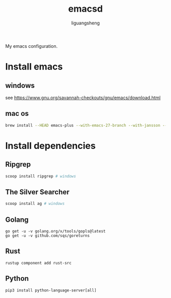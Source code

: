 #+TITLE: emacsd
#+AUTHOR: liguangsheng
#+STARTUP: showall

My emacs configuration.

* Install emacs
** windows
  see https://www.gnu.org/savannah-checkouts/gnu/emacs/download.html
** mac os
   #+BEGIN_SRC sh
   brew install --HEAD emacs-plus --with-emacs-27-branch --with-jansson --without-spacemacs-icon
   #+END_SRC

* Install dependencies
** Ripgrep
   #+BEGIN_SRC sh
   scoop install ripgrep # windows
   #+END_SRC
   
** The Silver Searcher
   #+BEGIN_SRC sh
   scoop install ag # windows
   #+END_SRC

** Golang
   #+BEGIN_SRC 
   go get -u -v golang.org/x/tools/gopls@latest
   go get -u -v github.com/sqs/goreturns
   #+END_SRC

** Rust
   #+BEGIN_SRC 
   rustup component add rust-src
   #+END_SRC

** Python 
   #+BEGIN_SRC 
   pip3 install python-language-server[all]
   #+END_SRC
   
